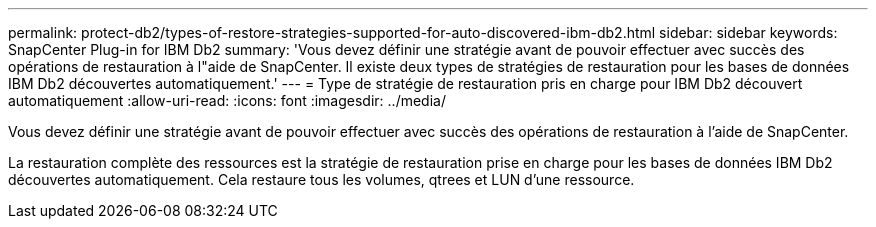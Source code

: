---
permalink: protect-db2/types-of-restore-strategies-supported-for-auto-discovered-ibm-db2.html 
sidebar: sidebar 
keywords: SnapCenter Plug-in for IBM Db2 
summary: 'Vous devez définir une stratégie avant de pouvoir effectuer avec succès des opérations de restauration à l"aide de SnapCenter.  Il existe deux types de stratégies de restauration pour les bases de données IBM Db2 découvertes automatiquement.' 
---
= Type de stratégie de restauration pris en charge pour IBM Db2 découvert automatiquement
:allow-uri-read: 
:icons: font
:imagesdir: ../media/


[role="lead"]
Vous devez définir une stratégie avant de pouvoir effectuer avec succès des opérations de restauration à l'aide de SnapCenter.

La restauration complète des ressources est la stratégie de restauration prise en charge pour les bases de données IBM Db2 découvertes automatiquement.  Cela restaure tous les volumes, qtrees et LUN d'une ressource.

